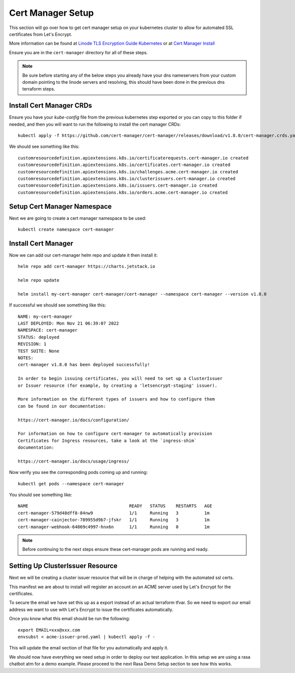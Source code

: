 *******************
Cert Manager Setup
*******************
This section will go over how to get cert manager setup on your kubernetes cluster to allow for automated SSL certificates from Let's Encrypt.

More information can be found at `Linode TLS Encryption Guide Kubernetes <https://www.linode.com/docs/guides/how-to-configure-load-balancing-with-tls-encryption-on-a-kubernetes-cluster/>`_ or at `Cert Manager Install <https://cert-manager.io/docs/installation/>`_

Ensure you are in the ``cert-manager`` directory for all of these steps.

.. note::
    Be sure before starting any of the below steps you already have your dns nameservers from your custom domain pointing to the linode servers and resolving, this should have been done in the previous dns terraform steps.

Install Cert Manager CRDs
-------------------------
Ensure you have your `kube-config` file from the previous kubernetes step exported or you can copy to this folder if needed, and then you will want to run the following to install the cert manager CRDs::

    kubectl apply -f https://github.com/cert-manager/cert-manager/releases/download/v1.8.0/cert-manager.crds.yaml

We should see something like this::

    customresourcedefinition.apiextensions.k8s.io/certificaterequests.cert-manager.io created
    customresourcedefinition.apiextensions.k8s.io/certificates.cert-manager.io created
    customresourcedefinition.apiextensions.k8s.io/challenges.acme.cert-manager.io created
    customresourcedefinition.apiextensions.k8s.io/clusterissuers.cert-manager.io created
    customresourcedefinition.apiextensions.k8s.io/issuers.cert-manager.io created
    customresourcedefinition.apiextensions.k8s.io/orders.acme.cert-manager.io created


Setup Cert Manager Namespace
----------------------------
Next we are going to create a cert manager namespace to be used::

    kubectl create namespace cert-manager

Install Cert Manager
--------------------
Now we can add our cert-manager helm repo and update it then install it::

    helm repo add cert-manager https://charts.jetstack.io

    helm repo update

    helm install my-cert-manager cert-manager/cert-manager --namespace cert-manager --version v1.8.0

If successful we should see something like this::

    NAME: my-cert-manager
    LAST DEPLOYED: Mon Nov 21 06:39:07 2022
    NAMESPACE: cert-manager
    STATUS: deployed
    REVISION: 1
    TEST SUITE: None
    NOTES:
    cert-manager v1.8.0 has been deployed successfully!

    In order to begin issuing certificates, you will need to set up a ClusterIssuer
    or Issuer resource (for example, by creating a 'letsencrypt-staging' issuer).

    More information on the different types of issuers and how to configure them
    can be found in our documentation:

    https://cert-manager.io/docs/configuration/

    For information on how to configure cert-manager to automatically provision
    Certificates for Ingress resources, take a look at the `ingress-shim`
    documentation:

    https://cert-manager.io/docs/usage/ingress/

Now verify you see the corresponding pods coming up and running::

    kubectl get pods --namespace cert-manager

You should see something like::

    NAME                                       READY   STATUS    RESTARTS   AGE
    cert-manager-579d48dff8-84nw9              1/1     Running   3          1m
    cert-manager-cainjector-789955d9b7-jfskr   1/1     Running   3          1m
    cert-manager-webhook-64869c4997-hnx6n      1/1     Running   0          1m

.. note::
    Before continuing to the next steps ensure these cert-manager pods are running and ready.

Setting Up ClusterIssuer Resource
---------------------------------
Next we will be creating a cluster issuer resource that will be in charge of helping with the automated ssl certs.

This manifest we are about to install will register an account on an ACME server used by Let's Encrypt for the certificates.

To secure the email we have set this up as a export instead of an actual terraform tfvar.  So we need to export our email address we want to use with Let's Encrypt to issue the certificates automatically.

Once you know what this email should be run the following::

    export EMAIL=xxx@xxx.com
    envsubst < acme-issuer-prod.yaml | kubectl apply -f -

This will update the email section of that file for you automatically and apply it.

We should now have everything we need setup in order to deploy our test application.  In this setup we are using a rasa chatbot atm for a demo example.  Please proceed to the next Rasa Demo Setup section to see how this works.
